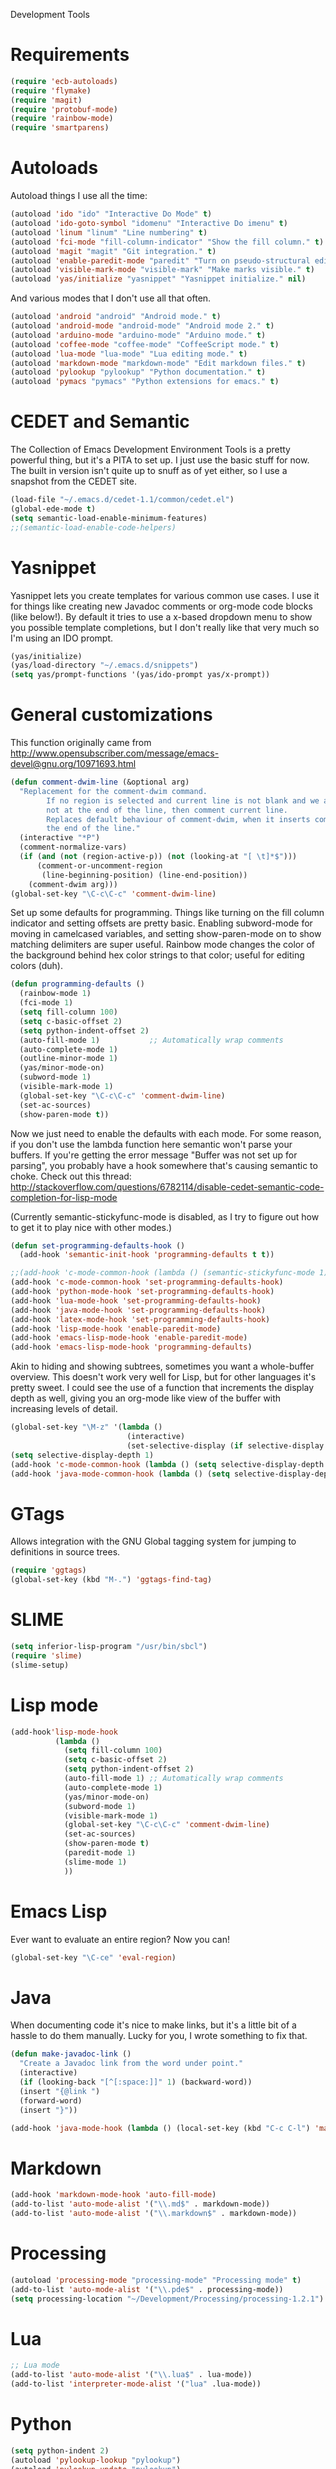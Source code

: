 Development Tools

* Requirements
  #+begin_src emacs-lisp
(require 'ecb-autoloads)
(require 'flymake)
(require 'magit)
(require 'protobuf-mode)
(require 'rainbow-mode)
(require 'smartparens)
  #+end_src
* Autoloads
  Autoload things I use all the time:

  #+begin_src emacs-lisp
(autoload 'ido "ido" "Interactive Do Mode" t)
(autoload 'ido-goto-symbol "idomenu" "Interactive Do imenu" t)
(autoload 'linum "linum" "Line numbering" t)
(autoload 'fci-mode "fill-column-indicator" "Show the fill column." t)
(autoload 'magit "magit" "Git integration." t)
(autoload 'enable-paredit-mode "paredit" "Turn on pseudo-structural editing of Lisp code." t)
(autoload 'visible-mark-mode "visible-mark" "Make marks visible." t)
(autoload 'yas/initialize "yasnippet" "Yasnippet initialize." nil)
  #+end_src

  And various modes that I don't use all that often.

  #+begin_src emacs-lisp
(autoload 'android "android" "Android mode." t)
(autoload 'android-mode "android-mode" "Android mode 2." t)
(autoload 'arduino-mode "arduino-mode" "Arduino mode." t)
(autoload 'coffee-mode "coffee-mode" "CoffeeScript mode." t)
(autoload 'lua-mode "lua-mode" "Lua editing mode." t)
(autoload 'markdown-mode "markdown-mode" "Edit markdown files." t)
(autoload 'pylookup "pylookup" "Python documentation." t)
(autoload 'pymacs "pymacs" "Python extensions for emacs." t)
  #+end_src

* CEDET and Semantic
  The Collection of Emacs Development Environment Tools is a pretty powerful thing, but it's a PITA
  to set up. I just use the basic stuff for now. The built in version isn't quite up to snuff as of
  yet either, so I use a snapshot from the CEDET site.

  #+begin_src emacs-lisp
(load-file "~/.emacs.d/cedet-1.1/common/cedet.el")
(global-ede-mode t)
(setq semantic-load-enable-minimum-features)
;;(semantic-load-enable-code-helpers)
  #+end_src

* Yasnippet
  Yasnippet lets you create templates for various common use cases. I use it for things like
  creating new Javadoc comments or org-mode code blocks (like below!). By default it tries to use a
  x-based dropdown menu to show you possible template completions, but I don't really like that very
  much so I'm using an IDO prompt.

  #+begin_src emacs-lisp
(yas/initialize)
(yas/load-directory "~/.emacs.d/snippets")
(setq yas/prompt-functions '(yas/ido-prompt yas/x-prompt))
  #+end_src

* General customizations


  This function originally came from
  http://www.opensubscriber.com/message/emacs-devel@gnu.org/10971693.html

  #+begin_src emacs-lisp
(defun comment-dwim-line (&optional arg)
  "Replacement for the comment-dwim command.
        If no region is selected and current line is not blank and we are
        not at the end of the line, then comment current line.
        Replaces default behaviour of comment-dwim, when it inserts comment at
        the end of the line."
  (interactive "*P")
  (comment-normalize-vars)
  (if (and (not (region-active-p)) (not (looking-at "[ \t]*$")))
      (comment-or-uncomment-region
       (line-beginning-position) (line-end-position))
    (comment-dwim arg)))
(global-set-key "\C-c\C-c" 'comment-dwim-line)
  #+end_src

  Set up some defaults for programming. Things like turning on the fill column indicator and setting
  offsets are pretty basic. Enabling subword-mode for moving in camelcased variables, and setting
  show-paren-mode on to show matching delimiters are super useful. Rainbow mode changes the color of
  the background behind hex color strings to that color; useful for editing colors (duh).

  #+begin_src emacs-lisp
(defun programming-defaults ()
  (rainbow-mode 1)
  (fci-mode 1)
  (setq fill-column 100)
  (setq c-basic-offset 2)
  (setq python-indent-offset 2)
  (auto-fill-mode 1)           ;; Automatically wrap comments
  (auto-complete-mode 1)
  (outline-minor-mode 1)
  (yas/minor-mode-on)
  (subword-mode 1)
  (visible-mark-mode 1)
  (global-set-key "\C-c\C-c" 'comment-dwim-line)
  (set-ac-sources)
  (show-paren-mode t))
  #+end_src

  Now we just need to enable the defaults with each mode. For some reason, if you don't use the
  lambda function here semantic won't parse your buffers. If you're getting the error message
  "Buffer was not set up for parsing", you probably have a hook somewhere that's causing semantic to
  choke. Check out this thread:
  http://stackoverflow.com/questions/6782114/disable-cedet-semantic-code-completion-for-lisp-mode

  (Currently semantic-stickyfunc-mode is disabled, as I try to figure out how to get it to play nice
  with other modes.)

  #+begin_src emacs-lisp
(defun set-programming-defaults-hook ()
  (add-hook 'semantic-init-hook 'programming-defaults t t))

;;(add-hook 'c-mode-common-hook (lambda () (semantic-stickyfunc-mode 1)))
(add-hook 'c-mode-common-hook 'set-programming-defaults-hook)
(add-hook 'python-mode-hook 'set-programming-defaults-hook)
(add-hook 'lua-mode-hook 'set-programming-defaults-hook)
(add-hook 'java-mode-hook 'set-programming-defaults-hook)
(add-hook 'latex-mode-hook 'set-programming-defaults-hook)
(add-hook 'lisp-mode-hook 'enable-paredit-mode)
(add-hook 'emacs-lisp-mode-hook 'enable-paredit-mode)
(add-hook 'emacs-lisp-mode-hook 'programming-defaults)
  #+end_src

  Akin to hiding and showing subtrees, sometimes you want a whole-buffer overview. This doesn't work
  very well for Lisp, but for other languages it's pretty sweet. I could see the use of a function
  that increments the display depth as well, giving you an org-mode like view of the buffer with
  increasing levels of detail.

  #+begin_src emacs-lisp
(global-set-key "\M-z" '(lambda ()
                          (interactive)
                          (set-selective-display (if selective-display nil 3))))
(setq selective-display-depth 1)
(add-hook 'c-mode-common-hook (lambda () (setq selective-display-depth 3)))
(add-hook 'java-mode-common-hook (lambda () (setq selective-display-depth 3)))
  #+end_src

* GTags
  Allows integration with the GNU Global tagging system for jumping to definitions in source trees.

  #+begin_src emacs-lisp
    (require 'ggtags)
    (global-set-key (kbd "M-.") 'ggtags-find-tag)
  #+end_src

* SLIME

  #+begin_src emacs-lisp
(setq inferior-lisp-program "/usr/bin/sbcl")
(require 'slime)
(slime-setup)
  #+end_src

* Lisp mode

  #+begin_src emacs-lisp
    (add-hook'lisp-mode-hook
              (lambda ()
                (setq fill-column 100)
                (setq c-basic-offset 2)
                (setq python-indent-offset 2)
                (auto-fill-mode 1) ;; Automatically wrap comments
                (auto-complete-mode 1)
                (yas/minor-mode-on)
                (subword-mode 1)
                (visible-mark-mode 1)
                (global-set-key "\C-c\C-c" 'comment-dwim-line)
                (set-ac-sources)
                (show-paren-mode t)
                (paredit-mode 1)
                (slime-mode 1)
                ))
  #+end_src

* Emacs Lisp
  Ever want to evaluate an entire region? Now you can!

  #+begin_src emacs-lisp
(global-set-key "\C-ce" 'eval-region)
  #+end_src

* Java
  When documenting code it's nice to make links, but it's a little bit of a hassle to do them
  manually. Lucky for you, I wrote something to fix that.

  #+begin_src emacs-lisp
(defun make-javadoc-link ()
  "Create a Javadoc link from the word under point."
  (interactive)
  (if (looking-back "[^[:space:]]" 1) (backward-word))
  (insert "{@link ")
  (forward-word)
  (insert "}"))

(add-hook 'java-mode-hook (lambda () (local-set-key (kbd "C-c C-l") 'make-javadoc-link)))
  #+end_src

* Markdown

  #+begin_src emacs-lisp
(add-hook 'markdown-mode-hook 'auto-fill-mode)
(add-to-list 'auto-mode-alist '("\\.md$" . markdown-mode))
(add-to-list 'auto-mode-alist '("\\.markdown$" . markdown-mode))
  #+end_src

* Processing

  #+begin_src emacs-lisp
(autoload 'processing-mode "processing-mode" "Processing mode" t)
(add-to-list 'auto-mode-alist '("\\.pde$" . processing-mode))
(setq processing-location "~/Development/Processing/processing-1.2.1")
  #+end_src

* Lua

  #+begin_src emacs-lisp
;; Lua mode
(add-to-list 'auto-mode-alist '("\\.lua$" . lua-mode))
(add-to-list 'interpreter-mode-alist '("lua" .lua-mode))
  #+end_src
* Python

  #+begin_src emacs-lisp
(setq python-indent 2)
(autoload 'pylookup-lookup "pylookup")
(autoload 'pylookup-update "pylookup")
(setq pylookup-program
      "~/.emacs.d/pylookup/pylookup.py")
(setq pylookup-db-file
      "~/.emacs.d/pylookup/pylookup.db")
(global-set-key "\C-c?" 'pylookup-lookup)
(setq browse-url-browser-function 'w3m-browse-url)
  #+end_src

* Protobuf

  #+begin_src emacs-lisp
(add-to-list 'auto-mode-alist '("\\.proto$" . protobuf-mode))
  #+end_src
* C++
  Convert mangled C++ names to their legible form. Useful for reading assembly output from the
  compiler or GCC analyses.

  #+begin_src emacs-lisp
(defun demangle (&optional b e)
  (interactive "r")
  (shell-command-on-region b e "c++filt"))
  #+end_src

  Jump to the header for a given source file.
  #+begin_src emacs-lisp
(add-hook 'c-mode-common-hook
          (lambda()
            (local-set-key (kbd "C-c o") 'ff-find-other-file)))
  #+end_src

* Haskell
  Once upon a time ago I started playing with Haskell but I haven't used this in a while.

  #+begin_src emacs-lisp
(load "~/.emacs.d/vendor/haskell-mode-2.8.0/haskell-site-file")
  #+end_src
